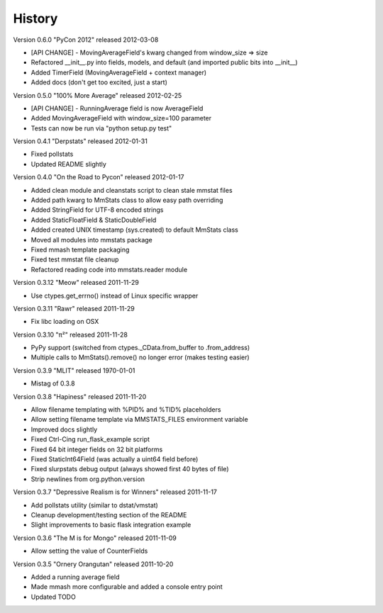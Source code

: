 =======
History
=======

Version 0.6.0 "PyCon 2012" released 2012-03-08

* [API CHANGE] - MovingAverageField's kwarg changed from window_size => size
* Refactored __init__.py into fields, models, and default (and imported public
  bits into __init__)
* Added TimerField (MovingAverageField + context manager)
* Added docs (don't get too excited, just a start)

Version 0.5.0 "100% More Average" released 2012-02-25

* [API CHANGE] - RunningAverage field is now AverageField
* Added MovingAverageField with window_size=100 parameter
* Tests can now be run via "python setup.py test"

Version 0.4.1 "Derpstats" released 2012-01-31

* Fixed pollstats
* Updated README slightly

Version 0.4.0 "On the Road to Pycon" released 2012-01-17

* Added clean module and cleanstats script to clean stale mmstat files
* Added path kwarg to MmStats class to allow easy path overriding
* Added StringField for UTF-8 encoded strings
* Added StaticFloatField & StaticDoubleField
* Added created UNIX timestamp (sys.created) to default MmStats class
* Moved all modules into mmstats package
* Fixed mmash template packaging
* Fixed test mmstat file cleanup
* Refactored reading code into mmstats.reader module

Version 0.3.12 "Meow" released 2011-11-29

* Use ctypes.get_errno() instead of Linux specific wrapper

Version 0.3.11 "Rawr" released 2011-11-29

* Fix libc loading on OSX

Version 0.3.10 "π²" released 2011-11-28

* PyPy support (switched from ctypes._CData.from_buffer to .from_address)
* Multiple calls to MmStats().remove() no longer error (makes testing easier)

Version 0.3.9 "MLIT" released 1970-01-01

* Mistag of 0.3.8

Version 0.3.8 "Hapiness" released 2011-11-20

* Allow filename templating with %PID% and %TID% placeholders
* Allow setting filename template via MMSTATS_FILES environment variable
* Improved docs slightly
* Fixed Ctrl-Cing run_flask_example script
* Fixed 64 bit integer fields on 32 bit platforms
* Fixed StaticInt64Field (was actually a uint64 field before)
* Fixed slurpstats debug output (always showed first 40 bytes of file)
* Strip newlines from org.python.version

Version 0.3.7 "Depressive Realism is for Winners" released 2011-11-17

* Add pollstats utility (similar to dstat/vmstat)
* Cleanup development/testing section of the README
* Slight improvements to basic flask integration example

Version 0.3.6 "The M is for Mongo" released 2011-11-09

* Allow setting the value of CounterFields

Version 0.3.5 "Ornery Orangutan" released 2011-10-20

* Added a running average field
* Made mmash more configurable and added a console entry point
* Updated TODO
